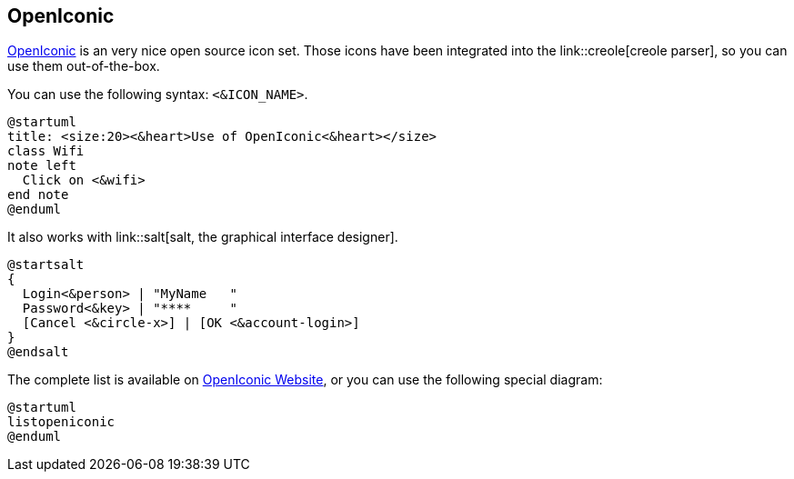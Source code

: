 == OpenIconic

https://useiconic.com/open/[OpenIconic] is an very nice open source icon set.
Those icons have been integrated into the link::creole[creole parser], so you can use them out-of-the-box.

You can use the following syntax: `+<&ICON_NAME>+`.

[plantuml]
----
@startuml
title: <size:20><&heart>Use of OpenIconic<&heart></size>
class Wifi
note left
  Click on <&wifi>
end note
@enduml
----


It also works with link::salt[salt, the graphical interface designer].
[plantuml]
----
@startsalt
{
  Login<&person> | "MyName   "
  Password<&key> | "****     "
  [Cancel <&circle-x>] | [OK <&account-login>]
}
@endsalt
----

The complete list is available on https://useiconic.com/open/[OpenIconic Website], or
you can use the following special diagram:


[plantuml]
----
@startuml
listopeniconic
@enduml
----


